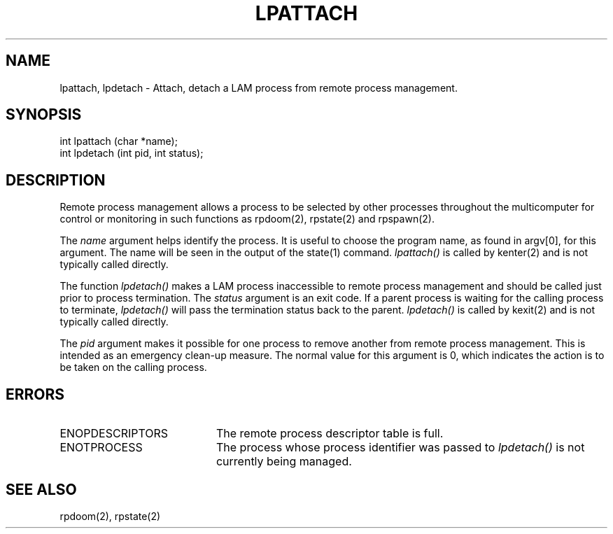 .TH LPATTACH 2 "July, 2007" "LAM 7.1.4" "LAM LOCAL LIBRARY"
.SH NAME
lpattach, lpdetach \- Attach, detach a LAM process from remote
process management.
.SH SYNOPSIS
int lpattach (char *name);
.br
int lpdetach (int pid, int status);
.SH DESCRIPTION
Remote process management allows a process to be
selected by other processes throughout the multicomputer
for control or monitoring in such functions as rpdoom(2), rpstate(2)
and rpspawn(2).
.PP
The
.I name
argument helps identify the process.
It is useful to choose the program name, as found in argv[0], for
this argument.
The name will be seen in the output of the state(1) command.
.I lpattach()
is called by kenter(2) and is not typically called directly.
.PP
The function
.I lpdetach()
makes a LAM process inaccessible to remote process management
and should be called just prior to process termination.
The
.I status
argument is an exit code.
If a parent process is waiting for the calling process to terminate,
.I lpdetach()
will pass the termination status back to the parent.
.I lpdetach()
is called by kexit(2) and is not typically called directly.
.PP
The
.I pid
argument makes it possible for one process to remove another
from remote process management.
This is intended as an emergency clean-up measure.
The normal value for this argument is 0, which indicates the action
is to be taken on the calling process.
.SH ERRORS
.TP 20
ENOPDESCRIPTORS
The remote process descriptor table is full.
.TP
ENOTPROCESS
The process whose process identifier was passed to
.I lpdetach()
is not currently being managed.
.SH SEE ALSO
rpdoom(2), rpstate(2)
